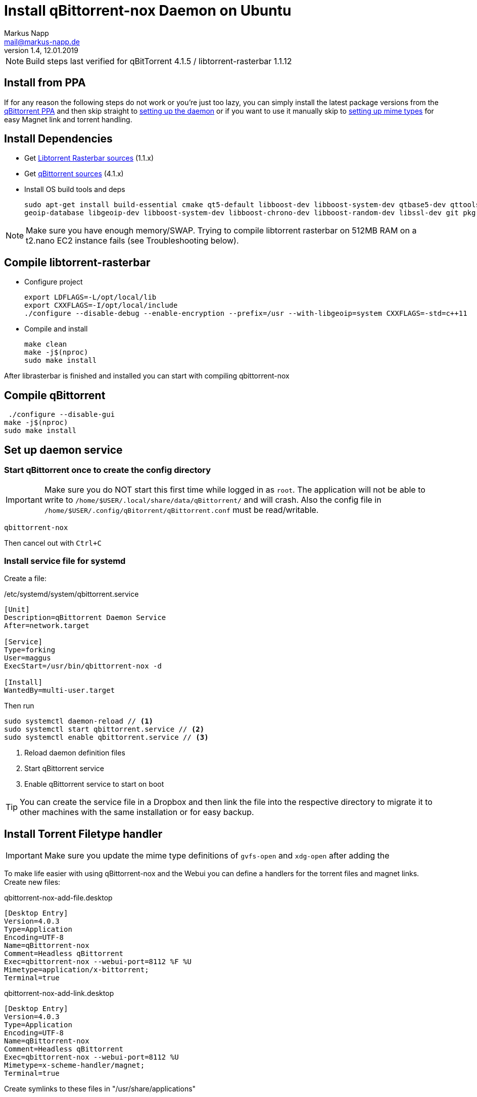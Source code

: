 = Install qBittorrent-nox Daemon on Ubuntu
:author: Markus Napp
:email: mail@markus-napp.de
:imagesdir: images
:toc-title: Inhalt
:icons: font
:revnumber: 1.4
:revdate: 12.01.2019
:stylesheet: ../boot-spacelab.css
:qbt: 4.1.5
:libtorrent: 1.1.12

NOTE: Build steps last verified for qBitTorrent {qbt} / libtorrent-rasterbar {libtorrent}

== Install from PPA

If for any reason the following steps do not work or you're just too lazy, you can simply install the latest package versions from the link:https://launchpad.net/~qbittorrent-team/+archive/ubuntu/qbittorrent-stable[qBittorrent PPA] and then skip straight to link:#daemon[setting up the daemon] or if you want to use it manually skip to link:#mime-handler[setting up mime types] for easy Magnet link and torrent handling.

== Install Dependencies
* Get link:https://github.com/arvidn/libtorrent[Libtorrent Rasterbar sources] (1.1.x)
* Get link:https://github.com/qbittorrent/qBittorrent/releases[qBittorrent sources] (4.1.x)
* Install OS build tools and deps
+
----
sudo apt-get install build-essential cmake qt5-default libboost-dev libboost-system-dev qtbase5-dev qttools5-dev-tools libqt5svg5-dev python \
geoip-database libgeoip-dev libboost-system-dev libboost-chrono-dev libboost-random-dev libssl-dev git pkg-config automake libtool
----

NOTE: Make sure you have enough memory/SWAP. Trying to compile libtorrent rasterbar on 512MB RAM on a t2.nano EC2 instance fails (see Troubleshooting below).

== Compile libtorrent-rasterbar

* Configure project
+
----
export LDFLAGS=-L/opt/local/lib
export CXXFLAGS=-I/opt/local/include
./configure --disable-debug --enable-encryption --prefix=/usr --with-libgeoip=system CXXFLAGS=-std=c++11
----
* Compile and install
+
----
make clean
make -j$(nproc)
sudo make install
----

After librasterbar is finished and installed you can start with compiling qbittorrent-nox

== Compile qBittorrent

 ./configure --disable-gui
make -j$(nproc)
sudo make install

[[daemon]]
== Set up daemon service

=== Start qBittorrent once to create the config directory

IMPORTANT: Make sure you do NOT start this first time while logged in as `root`. The application will not be able to write to `/home/$USER/.local/share/data/qBittorrent/` and will crash. Also the config file in `/home/$USER/.config/qBitorrent/qBittorrent.conf` must be read/writable.

----
qbittorrent-nox
----

Then cancel out with `Ctrl+C`

=== Install service file for systemd

Create a file:

./etc/systemd/system/qbittorrent.service
[source]
----
[Unit]
Description=qBittorrent Daemon Service
After=network.target

[Service]
Type=forking
User=maggus
ExecStart=/usr/bin/qbittorrent-nox -d

[Install]
WantedBy=multi-user.target
----

Then run
----
sudo systemctl daemon-reload // <1>
sudo systemctl start qbittorrent.service // <2>
sudo systemctl enable qbittorrent.service // <3>
----
<1> Reload daemon definition files
<2> Start qBittorrent service
<3> Enable qBittorrent service to start on boot

TIP: You can create the service file in a Dropbox and then link the file into the respective directory to migrate it to other machines with the same installation or for easy backup.

[[mime-handler]]
== Install Torrent Filetype handler

IMPORTANT: Make sure you update the mime type definitions of `gvfs-open` and `xdg-open` after adding the

To make life easier with using qBittorrent-nox and the Webui you can define a handlers for the torrent files and magnet links. Create new files:

.qbittorrent-nox-add-file.desktop
[source]
----
[Desktop Entry]
Version=4.0.3
Type=Application
Encoding=UTF-8
Name=qBittorrent-nox
Comment=Headless qBittorrent
Exec=qbittorrent-nox --webui-port=8112 %F %U
Mimetype=application/x-bittorrent;
Terminal=true
----

.qbittorrent-nox-add-link.desktop
[source]
----
[Desktop Entry]
Version=4.0.3
Type=Application
Encoding=UTF-8
Name=qBittorrent-nox
Comment=Headless qBittorrent
Exec=qbittorrent-nox --webui-port=8112 %U
Mimetype=x-scheme-handler/magnet;
Terminal=true
----

Create symlinks to these files in "/usr/share/applications"

NOTE: A terminal will pop up shortly because the option `Terminal=true` is set. This can serve as an indicator that something has actually happened. If you find this annoying simply set `Terminal=false`.

=== Update Mime type

.GNOME
----
gvfs-mime --set application/x-bittorrent qbittorrent-nox-add-file.desktop
gvfs-mime --set x-scheme-handler/magnet qbittorrent-nox-add-link.desktop
----

.XDG
----
xdg-mime default qbittorrent-nox-add-link.desktop x-scheme-handler/magnet
xdg-mime default qbittorrent-nox-add-file.desktop application/x-bittorrent
----

[[ssl]]
== Add Letsencrypt Cert to qBittorrent WebUI

Go through the procedure of setting up link:https://letsencrypt.org/getting-started/[letsencrypt]

Once you have the certificate installed and SSL enabled for your webserver you will receive some certificates. These are located in `/etc/letsencrypt/live/$DOMAIN`. You must then add these to the qBittorrent config as:

./home/$USER/.config/qBittorrent/qBittorrent.conf
----
WebUI\HTTPS\Certificate=
WebUI\HTTPS\Key=
----

https://superuser.com/questions/1205125/how-to-setup-https-on-qbittorrent-webui-with-letsencrypt-certbot

== Troubleshooting

=== libtorrent-rasterbar compilation fails

.Error message from libtorrent-rasterbar `make`
----
g++: internal compiler error: Killed (program cc1plus)
Please submit a full bug report,
with preprocessed source if appropriate.
See <file:///usr/share/doc/gcc-5/README.Bugs> for instructions.
Makefile:941: recipe for target 'http_connection.lo' failed
make[1]: *** [http_connection.lo] Error 1
make[1]: Leaving directory '/home/ubuntu/libtorrent-rasterbar-1.1.6/src'
Makefile:620: recipe for target 'all-recursive' failed
make: *** [all-recursive] Error 1
----

The machine ran out of memory during compilation. You need to add more memory or some link:https://support.rackspace.com/how-to/create-a-linux-swap-file/[SWAP].

== Sources
[[bibliography]]
* https://github.com/qbittorrent/qBittorrent/wiki/Compiling-qBittorrent-on-Debian-and-Ubuntu
* https://github.com/qbittorrent/qBittorrent/wiki/Running-qBittorrent-without-X-server
* https://github.com/qbittorrent/qBittorrent/wiki/Setting-up-qBittorrent-on-Ubuntu-server-as-daemon-with-Web-interface-(15.04-and-newer)
* https://askubuntu.com/questions/122930/how-can-i-make-firefox-open-magnet-links-in-transmission
